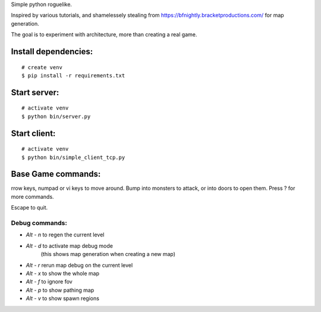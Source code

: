 Simple python roguelike.

Inspired by various tutorials, and shamelessely stealing from
https://bfnightly.bracketproductions.com/ for map generation.

The goal is to experiment with architecture, more than creating a real game.

Install dependencies:
=====================

::

    # create venv
    $ pip install -r requirements.txt

Start server:
=============

::

    # activate venv
    $ python bin/server.py

Start client:
=============

::

    # activate venv
    $ python bin/simple_client_tcp.py

Base Game commands:
===================

rrow keys, numpad or vi keys to move around. Bump into monsters to attack, 
or into doors to open them. Press ? for more commands.

Escape to quit.

Debug commands:
---------------

- `Alt - n` to regen the current level
- `Alt - d` to activate map debug mode
        (this shows map generation when creating a new map)
- `Alt - r` rerun map debug on the current level

- `Alt - x` to show the whole map
- `Alt - f` to ignore fov
- `Alt - p` to show pathing map
- `Alt - v` to show spawn regions
